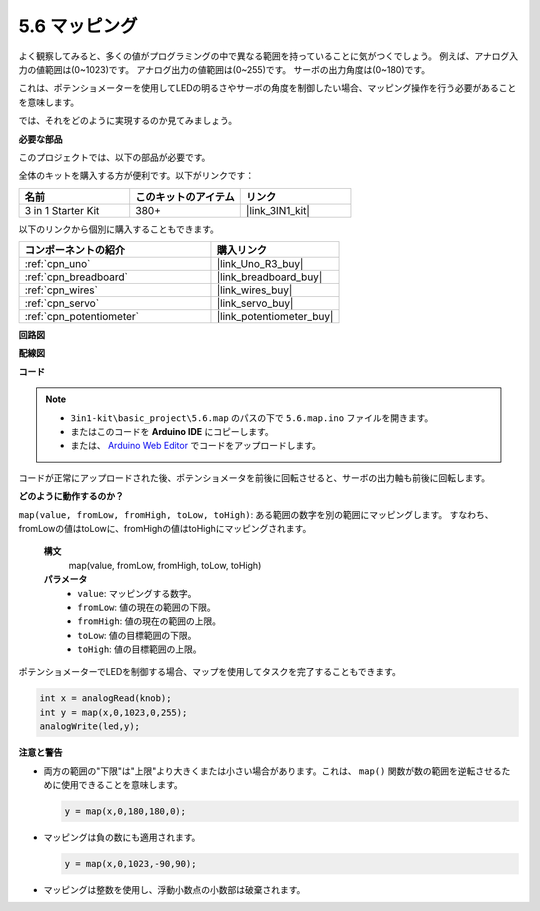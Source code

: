 .. _ar_map:

5.6 マッピング
===================

よく観察してみると、多くの値がプログラミングの中で異なる範囲を持っていることに気がつくでしょう。
例えば、アナログ入力の値範囲は(0~1023)です。
アナログ出力の値範囲は(0~255)です。
サーボの出力角度は(0~180)です。

これは、ポテンショメーターを使用してLEDの明るさやサーボの角度を制御したい場合、マッピング操作を行う必要があることを意味します。

では、それをどのように実現するのか見てみましょう。

**必要な部品**

このプロジェクトでは、以下の部品が必要です。

全体のキットを購入する方が便利です。以下がリンクです：

.. list-table::
    :widths: 20 20 20
    :header-rows: 1

    *   - 名前	
        - このキットのアイテム
        - リンク
    *   - 3 in 1 Starter Kit
        - 380+
        - |link_3IN1_kit|

以下のリンクから個別に購入することもできます。

.. list-table::
    :widths: 30 20
    :header-rows: 1

    *   - コンポーネントの紹介
        - 購入リンク

    *   - :ref:`cpn_uno`
        - |link_Uno_R3_buy|
    *   - :ref:`cpn_breadboard`
        - |link_breadboard_buy|
    *   - :ref:`cpn_wires`
        - |link_wires_buy|
    *   - :ref:`cpn_servo`
        - |link_servo_buy|
    *   - :ref:`cpn_potentiometer`
        - |link_potentiometer_buy|

**回路図**

.. image:: img/circuit_8.3_amp.png

**配線図**

.. image:: img/map_bb.jpg
    :width: 800
    :align: center

**コード**

.. note::

    * ``3in1-kit\basic_project\5.6.map`` のパスの下で ``5.6.map.ino`` ファイルを開きます。
    * またはこのコードを **Arduino IDE** にコピーします。
    
    * または、 `Arduino Web Editor <https://docs.arduino.cc/cloud/web-editor/tutorials/getting-started/getting-started-web-editor>`_ でコードをアップロードします。

.. raw:: html
    
    <iframe src=https://create.arduino.cc/editor/sunfounder01/f00e4c4c-fb13-4445-9d89-eb2857b5fe87/preview?embed style="height:510px;width:100%;margin:10px 0" frameborder=0></iframe>
    
コードが正常にアップロードされた後、ポテンショメータを前後に回転させると、サーボの出力軸も前後に回転します。

**どのように動作するのか？**

``map(value, fromLow, fromHigh, toLow, toHigh)``: ある範囲の数字を別の範囲にマッピングします。
すなわち、fromLowの値はtoLowに、fromHighの値はtoHighにマッピングされます。

    **構文**
        map(value, fromLow, fromHigh, toLow, toHigh)

    **パラメータ**
        * ``value``: マッピングする数字。
        * ``fromLow``: 値の現在の範囲の下限。
        * ``fromHigh``: 値の現在の範囲の上限。
        * ``toLow``: 値の目標範囲の下限。
        * ``toHigh``: 値の目標範囲の上限。

ポテンショメーターでLEDを制御する場合、マップを使用してタスクを完了することもできます。

.. code-block:: arduino

    int x = analogRead(knob);
    int y = map(x,0,1023,0,255);
    analogWrite(led,y);

**注意と警告**

* 両方の範囲の"下限"は"上限"より大きくまたは小さい場合があります。これは、 ``map()`` 関数が数の範囲を逆転させるために使用できることを意味します。

  .. code-block:: arduino

    y = map(x,0,180,180,0);

* マッピングは負の数にも適用されます。

  .. code-block:: arduino

    y = map(x,0,1023,-90,90);

* マッピングは整数を使用し、浮動小数点の小数部は破棄されます。
